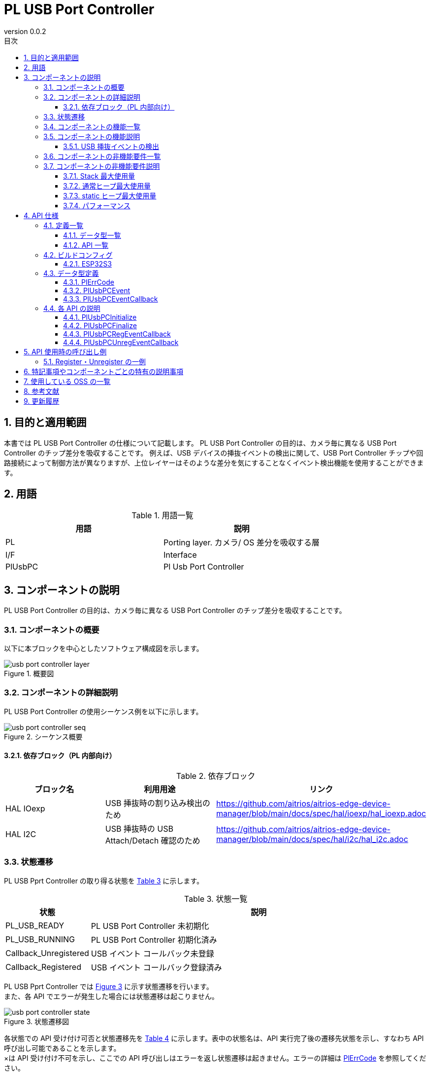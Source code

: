 = PL USB Port Controller
:sectnums:
:sectnumlevels: 3
:chapter-label:
:revnumber: 0.0.2
:toc: left
:toc-title: 目次
:toclevels: 3
:lang: ja
:xrefstyle: short
:figure-caption: Figure
:table-caption: Table
:section-refsig:
:experimental:

== 目的と適用範囲

本書では PL USB Port Controller の仕様について記載します。
PL USB Port Controller の目的は、カメラ毎に異なる USB Port Controller のチップ差分を吸収することです。
例えば、USB デバイスの挿抜イベントの検出に関して、USB Port Controller チップや回路接続によって制御方法が異なりますが、上位レイヤーはそのような差分を気にすることなくイベント検出機能を使用することができます。

<<<

== 用語

[#_words]
.用語一覧
[options="header"]
|===
|用語 |説明 

|PL
|Porting layer. カメラ/ OS 差分を吸収する層

|I/F
|Interface

|PlUsbPC
|Pl Usb Port Controller
|===

<<<

== コンポーネントの説明

PL USB Port Controller の目的は、カメラ毎に異なる USB Port Controller のチップ差分を吸収することです。

=== コンポーネントの概要

以下に本ブロックを中心としたソフトウェア構成図を示します。

.概要図
image::./images/usb_port_controller_layer.png[scaledwidth="100%",align="center"]

<<<

=== コンポーネントの詳細説明

PL USB Port Controller の使用シーケンス例を以下に示します。

[#_button_seq]
.シーケンス概要
image::./images/usb_port_controller_seq.png[scaledwidth="100%",align="center"]

==== 依存ブロック（PL 内部向け）
.依存ブロック
[width="100%",options="header"]
|===
|ブロック名 |利用用途 |リンク
|HAL IOexp
|USB 挿抜時の割り込み検出のため
|https://github.com/aitrios/aitrios-edge-device-manager/blob/main/docs/spec/hal/ioexp/hal_ioexp.adoc

|HAL I2C
|USB 挿抜時の USB Attach/Detach 確認のため
|https://github.com/aitrios/aitrios-edge-device-manager/blob/main/docs/spec/hal/i2c/hal_i2c.adoc
|===

<<<

=== 状態遷移
PL USB Pprt Controller の取り得る状態を <<#_TableStates>> に示します。

[#_TableStates]
.状態一覧
[width="100%", cols="20%,80%",options="header"]
|===
|状態 |説明 
|PL_USB_READY
|PL USB Port Controller 未初期化

|PL_USB_RUNNING
|PL USB Port Controller 初期化済み

|Callback_Unregistered
|USB イベント コールバック未登録

|Callback_Registered
|USB イベント コールバック登録済み
|===

PL USB Pprt Controller では <<#_FigureState>> に示す状態遷移を行います。 +
また、各 API でエラーが発生した場合には状態遷移は起こりません。 +

[#_FigureState]
.状態遷移図
image::./images/usb_port_controller_state.png[scaledwidth="100%",align="center"]

各状態での API 受け付け可否と状態遷移先を <<#_TableStateTransition>> に示します。表中の状態名は、API 実行完了後の遷移先状態を示し、すなわち API 呼び出し可能であることを示します。 +
×は API 受け付け不可を示し、ここでの API 呼び出しはエラーを返し状態遷移は起きません。エラーの詳細は <<#_PlErrCode, PlErrCode>> を参照してください。 

[#_TableStateTransition]
.状態遷移表
[width="100%", cols="10%,20%,20%,20%,20%"]
|===
2.3+| 3+|状態 
.2+|PL_USB_READY
2+|PL_USB_RUNNING
|Callback_Unregistered
|Callback_Registered
.20+|API 名

|``**PlUsbPCInitialize**``
|PL_USB_RUNNING
|×
|×

|``**PlUsbPCFinalize**``
|×
|PL_USB_READY
|PL_USB_READY

|``**PlUsbPCRegEventCallback**``
|×
|Callback_Registered
|×

|``**PlUsbPCUnregEventCallback**``
|×
|×
|Callback_Unregistered
|===

=== コンポーネントの機能一覧
<<#_TableFunction>> を以下に示します。

[#_TableFunction]
.機能一覧
[width="100%", cols="30%,55%,15%",options="header"]
|===
|機能名 |概要  |節番号
|USB 挿抜イベントの検出
|USB 挿抜イベントを検出できます。
|<<#_Function1, 3.5.1.>>
|===

<<<

=== コンポーネントの機能説明
[#_Function1]
==== USB 挿抜イベントの検出
機能概要::
USB 挿抜イベントを検出できます。
前提条件::
PlUsbPCInitialize が実行済みであること
機能詳細::
詳細は <<#_PlUsbPCRegEventCallback, PlUsbPCRegEventCallback>>、<<#_PlUsbPCUnregEventCallback, PlUsbPCUnregEventCallback>> を参照してください。
詳細挙動::
詳細は <<#_PlUsbPCRegEventCallback, PlUsbPCRegEventCallback>>、<<#_PlUsbPCUnregEventCallback, PlUsbPCUnregEventCallback>> を参照してください。
エラー時の挙動、復帰方法::
詳細は <<#_PlUsbPCRegEventCallback, PlUsbPCRegEventCallback>>、<<#_PlUsbPCUnregEventCallback, PlUsbPCUnregEventCallback>> を参照してください。
検討事項::
なし

=== コンポーネントの非機能要件一覧

<<#_TableNonFunction>> を以下に示します。

[#_TableNonFunction]
.非機能要件一覧
[width="100%", cols="90%,10%",options="header"]
|===
|機能名 |節番号
|Stack 最大使用量
|<<#_NonFunctionStack, 3.7.>>

|通常ヒープ最大使用量
|<<#_NonFunctionNormalHeap, 3.7.>>

|static データ使用量
|<<#_NonFunctionStatic, 3.7.>>

|パフォーマンス
|<<#_NonFunctionPerformance, 3.7.>>
|===

=== コンポーネントの非機能要件説明

[#_NonFunctionStack]
==== Stack 最大使用量
1 KB（仮）

[#_NonFunctionNormalHeap]
==== 通常ヒープ最大使用量
1 KB（仮）

[#_NonFunctionStatic]
==== static ヒープ最大使用量
1 KB（仮）

[#_NonFunctionPerformance]
==== パフォーマンス
1 ms 以下

<<<

== API 仕様
=== 定義一覧
==== データ型一覧
<<#_TableDataType>> を以下に示します。

[#_TableDataType]
.データ型一覧
[width="100%", cols="30%,55%,15%",options="header"]
|===
|データ型名 |概要  |節番号
|enum PlErrCode
|API の実行結果を定義する列挙型です。
|<<#_PlErrCode, 4.3.1.>>
|enum PlUsbPCEvent
|USB 挿抜イベントを表す列挙型です。
|<<#_PlUsbPCEvent, 4.3.2.>>
|PlUsbPCEventCallback
|USB 挿抜イベント コールバックの関数ポインタです。
|<<#_PlUsbPCEventCallback, 4.3.3.>>
|===

==== API 一覧
<<#_TablePublicAPI>> を以下に示します。

[#_TablePublicAPI]
.上位アプリから直接使用可能な API 一覧
[width="100%", cols="10%,60%,20%",options="header"]
|===
|API 名 |概要 |節番号
|PlUsbPCInitialize
|本モジュールの初期化処理を行います。
|<<#_PlUsbPCInitialize, 4.4.1.>>

|PlUsbPCFinalize
|本モジュールの終了処理を行います。
|<<#_PlUsbPCFinalize, 4.4.2.>>

|PlUsbPCRegEventCallback
|USB 挿抜イベントを検出するコールバックを登録します。
|<<#_PlUsbPCRegEventCallback, 4.4.3.>>

|PlUsbPCUnregEventCallback
|USB 挿抜イベントを検出するコールバックを登録解除します。
|<<#_PlUsbPCUnregEventCallback, 4.4.4.>>
|===

<<<

=== ビルドコンフィグ
[#_BuildConfig]
==== ESP32S3

* *書式* +
[source, C]
....
CONFIG_EXTERNAL_PL_USB_PORT_CTRL_NUM = 1
CONFIG_EXTERNAL_PL_USB_PORT_CTRL_DEV_ID = 1
CONFIG_EXTERNAL_PL_USB_PORT_CTRL_IOEXP_ID = 1
....

[#_BuildConfig_table]
.BuildConfig の説明
[width="100%", cols="30%,70%",options="header"]
|===
|メンバ名  |説明
|CONFIG_EXTERNAL_PL_USB_PORT_CTRL_NUM
|使用できる USB の個数。
|CONFIG_EXTERNAL_PL_USB_PORT_CTRL_DEV_ID
|USB Port Controller を指すデバイス番号 (PL 内部用)。HAL I2C API を呼ぶ際に使用します。
|CONFIG_EXTERNAL_PL_USB_PORT_CTRL_IOEXP_ID
|USB Port Controller の割り込みピンが接続される IOexpander を指すデバイス番号 ID (PL 内部用)。割り込み登録の際に使用されます。
|===

=== データ型定義

[#_PlErrCode]
==== PlErrCode
API の実行結果を定義する列挙型です。
(T.B.D.)

[#_PlUsbPCEvent]
==== PlUsbPCEvent
USB 挿抜イベントを表す列挙型です。

* *書式* +
[source, C]
....
typedef enum {
  PlUsbPCEventConnected,
  PlUsbPCEventDisconnected,
  PlUsbPCEventMax
} PlUsbPCEvent;
....

.PlUsbPCEvent の説明
[width="100%", cols="20%,80%",options="header"]
|===
|メンバ名 |説明
|PlUsbPCEventConnected
|USB が接続されたことを表します。

|PlUsbPCEventConnected
|USB が切断されたことを表します。

|PlUsbPCEventMax
|enum 最大数
|===

[#_PlUsbPCEventCallback]
==== PlUsbPCEventCallback
USB 挿抜イベント コールバックの関数ポインタです。

* *書式* +
[source, C]
....
void (*PlUsbPCRegEventCallback)(PlUsbPCEvent event, void *private_data)
....

=== 各 API の説明
[#_PlUsbPCInitialize]
==== PlUsbPCInitialize
* *機能* +
PL USB Port Controller に関する初期化処理を行います。

* *書式* +
[source, C]
....
PlErrCode PlUsbPCInitialize(void)
....

* *引数の説明* +
-

* *戻り値* +
実行結果に応じて PlErrCode のいずれかの値が返ります。

* *説明* +
** PL USB Port Controller に関する初期化処理を行います。

.API 詳細情報
[width="100%", cols="30%,70%",options="header"]
|===
|API 詳細情報  |説明
|API 種別
|同期 API
|実行コンテキスト
|呼び元のコンテキストで動作
|同時呼び出し
|可能
|複数スレッドからの呼び出し
|可能
|複数タスクからの呼び出し
|可能
|API 内部でブロッキングするか
|ブロッキングする。
すでに他のコンテキストで PlUsbPCInitialize または PlUsbPCFinalize が動作中の場合、完了を待ってから実行されます。
|===

.エラー情報
[options="header"]
|===
|エラーコード |原因 |OUT 引数の状態 |エラー後のシステム状態 |復旧方法
|kPlErrInvalidState (仮)
|PlUsbPCInitialize が実行されていない
|-
|影響なし
|不要

|kPlErrLock/kPlErrUnlock (仮)
|ブロッキングエラー
|-
|影響なし
|不要

|kPlErrInternal (仮)
|指定した Ioexp ID の OPEN に失敗した。
|-
|影響なし
|不要

|kPlErrInvalidParam (仮)
|パラメータエラー
|-
|影響なし
|不要

|===

<<<


[#_PlUsbPCFinalize]
==== PlUsbPCFinalize
* *機能* +
PL USB Port Controller に関する終了処理を行います。

* *書式* +
[source, C]
....
PlErrCode PlUsbPCFinalize(void)
....

* *引数の説明* +
-

* *戻り値* +
実行結果に応じて PlErrCode のいずれかの値が返ります。

* *説明* +
** PL USB Port Controller に関する終了処理を行います。

.API 詳細情報
[width="100%", cols="30%,70%",options="header"]
|===
|API 詳細情報  |説明
|API 種別
|同期 API
|実行コンテキスト
|呼び元のコンテキストで動作
|同時呼び出し
|可能
|複数スレッドからの呼び出し
|可能
|複数タスクからの呼び出し
|可能
|API 内部でブロッキングするか
|ブロッキングする。
すでに他のコンテキストで PlUsbPCInitialize または PlUsbPCFinalize が動作中の場合、完了を待ってから実行されます。
|===

.エラー情報
[options="header"]
|===
|エラーコード |原因 |OUT 引数の状態 |エラー後のシステム状態 |復旧方法
|kPlErrInvalidState (仮)
|PlUsbPCInitialize が実行されていない
|-
|影響なし
|不要

|kPlErrLock/kPlErrUnlock (仮)
|ブロッキングエラー
|-
|影響なし
|不要

|kPlErrInternal (仮)
|指定した Ioexp ID の CLOSE に失敗した。
|-
|影響なし
|不要

|kPlErrInvalidParam (仮)
|パラメータエラー
|-
|影響なし
|不要
|===


[#_PlUsbPCRegEventCallback]
==== PlUsbPCRegEventCallback

* *機能* +
USB 挿抜イベントを検出するコールバックを登録します。

* *書式* +
[source, C]
....
PlErrCode PlUsbPCRegEventCallback(uint32_t usb_pc_id, PlUsbPCEventCallback callback, void *private_data)
....

* *引数の説明* +
**[IN] uint32_t usb_pc_id**:: 
** イベント コールバックを登録したい USB の仮想番号。
** ビルドコンフィグの CONFIG_EXTERNAL_PL_USB_PORT_CTRL_NUM 未満の数を指定してください。
*** 例：CONFIG_EXTERNAL_PL_USB_PORT_CTRL_NUM = 1 の場合、usb_pc_id = 0 のみが使用できます。
** CONFIG に存在しない ID が指定された場合、エラーを返します。

**[IN] PlUsbPCEventCallback callback**:: 
** イベント コールバック本体。NULL の場合エラーを返します。

**[IN] void *private_data**:: 
** コールバック実行時に引数にセットされるユーザーデータ。NULL でも問題ありません。

* *戻り値* +
実行結果に応じて PlErrCode のいずれかの値が返ります。

* *説明* +
** USB 挿抜イベントを検出するコールバックを登録します。
** 本 API は PlUsbPCInitialize の実行後に使用可能です。
** イベント コールバックは割り込みコンテキストで実行されます。
** 対象の usb_pc_id にすでにコールバックが登録済み場合、エラーを返します。

.API 詳細情報
[width="100%", cols="30%,70%",options="header"]
|===
|API 詳細情報  |説明
|API 種別
|同期 API
|実行コンテキスト
|呼び元のコンテキストで動作
|同時呼び出し
|可能
|複数スレッドからの呼び出し
|可能
|複数タスクからの呼び出し
|可能
|API 内部でブロッキングするか
|ブロッキングする。
|===

.エラー情報
[options="header"]
|===
|エラーコード |原因 |OUT 引数の状態 |エラー後のシステム状態 |復旧方法
|kPlErrInvalidState (仮)
|PlUsbPCInitialize が実行されていない
|-
|影響なし
|不要

|kPlErrInvalidParam (仮)
|パラメータエラー
|-
|影響なし
|不要

|kPlErrLock/kPlErrUnlock (仮)
|ブロッキングエラー
|-
|影響なし
|不要

|kPlErrAlread (仮)
|コールバック登録済み
|-
|影響なし
|不要

|kPlErrInternal (仮)
|コールバックの登録に失敗した。
|-
|影響なし
|不要

|===

<<<

[#_PlUsbPCUnregEventCallback]
==== PlUsbPCUnregEventCallback

* *機能* +
USB 挿抜イベントを検出するコールバックを登録解除します。

* *書式* +
[source, C]
....
PlErrCode PlUsbPCUnregEventCallback(uint32_t usb_pc_id)
....

* *引数の説明* +
**[IN] uint32_t usb_pc_id**::
登録を解除したい USB の仮想番号。

* *戻り値* +
実行結果に応じて PlErrCode のいずれかの値が返ります。

* *説明* +
** USB 挿抜イベントを検出するコールバックを登録解除します。
** ビルドコンフィグの CONFIG_EXTERNAL_PL_USB_PORT_CTRL_NUM 未満の数を指定してください。
*** 例：CONFIG_EXTERNAL_PL_USB_PORT_CTRL_NUM = 1 の場合、usb_pc_id = 0 のみが使用できます。
** 本 API は PlUsbPCInitialize の実行後に使用可能です。
** 対象の usb_pc_id にコールバックが登録されていない場合、エラーを返します。
** 対象の usb_pc_id のコールバックが実行中の場合は、実行完了を待ってから本処理が実行されます。

.API 詳細情報
[width="100%", cols="30%,70%",options="header"]
|===
|API 詳細情報  |説明
|API 種別
|同期 API
|実行コンテキスト
|呼び元のコンテキストで動作
|同時呼び出し
|可能
|複数スレッドからの呼び出し
|可能
|複数タスクからの呼び出し
|可能
|API 内部でブロッキングするか
|ブロッキングする。
|===

.エラー情報
[options="header"]
|===
|エラーコード |原因 |OUT 引数の状態 |エラー後のシステム状態 |復旧方法
|kPlErrInvalidState (仮)
|PlUsbPCInitialize が実行されていない
|-
|影響なし
|不要

|kPlErrInvalidParam (仮)
|パラメータエラー
|-
|影響なし
|不要

|kPlErrAlread (仮)
|コールバック解除済み
|-
|影響なし
|不要

|kPlErrInternal (仮)
|コールバックの解除に失敗した。
|-
|影響なし
|不要
|===

<<<

== API 使用時の呼び出し例
=== Register・Unregister の一例
.Register・Unregister の一例
image::./images/usb_port_controller_example.png[scaledwidth="100%",align="center"]

== 特記事項やコンポーネントごとの特有の説明事項

== 使用している OSS の一覧
なし

<<<

== 参考文献

<<<


== 更新履歴
[width="100%", cols="20%,80%",options="header"]
|===
|Version |Changes 
|0.0.1
|初版

|0.0.2
|- 全体 : 英単語の前後に半角空白を挿入 (読みやすくするため) +
- HAL 記述を PL に変更 +
- 用語 : HAL を削除し、PL を記載 +
- HAL_READY/HAL_RUNNING を PL_USB_READY/PL_USB_RUNNING に変更 +
- データ型に PlErrCode を追加 +
- PlUsbPCInitialize/PlUsbPCFinalize API の並びを先頭に変更 +
- PlUsbPCFinalize のエラーコードを変更 +
- PlUsbPCRegEventCallback のエラーコードを変更 +
- PlUsbPCUnregEventCallback のエラーコードを変更 +
- 図 (*.png) を英語表記に変更

|===
